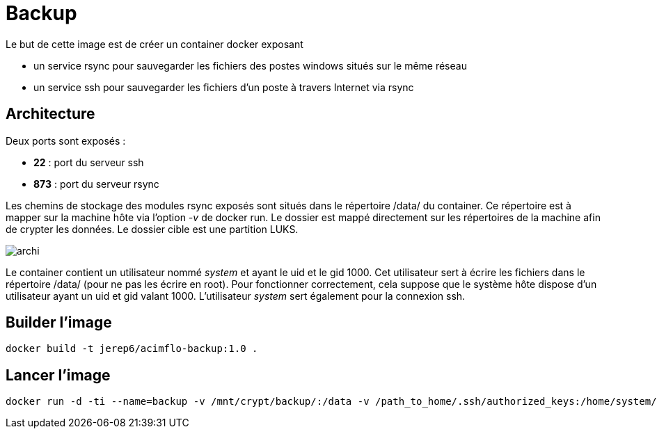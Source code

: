 = Backup

Le but de cette image est de créer un container docker exposant 

  * un service rsync pour sauvegarder les fichiers des postes windows situés sur le même réseau
  * un service ssh pour sauvegarder les fichiers d'un poste à travers Internet via rsync

 

== Architecture

Deux ports sont exposés :
  
  * **22** : port du serveur ssh
  * **873** : port du serveur rsync

Les chemins de stockage des modules rsync exposés sont situés dans le répertoire /data/ du container.
Ce répertoire est à mapper sur la machine hôte via l'option _-v_ de docker run. Le dossier est mappé directement sur les répertoires de la machine afin de crypter les données.
Le dossier cible est une partition LUKS.

image::archi.png[]

Le container contient un utilisateur nommé _system_ et ayant le uid et le gid 1000. Cet utilisateur sert à écrire les fichiers dans le répertoire /data/ (pour ne pas les écrire en root).
Pour fonctionner correctement, cela suppose que le système hôte dispose d'un utilisateur ayant un uid et gid valant 1000.
L'utilisateur _system_ sert également pour la connexion ssh.


== Builder l'image
  
    docker build -t jerep6/acimflo-backup:1.0 .
	
== Lancer l'image
    docker run -d -ti --name=backup -v /mnt/crypt/backup/:/data -v /path_to_home/.ssh/authorized_keys:/home/system/.ssh/authorized_keys -p 873:873 -p 22:22 jerep6/acimflo-backup:1.0 /bin/bash